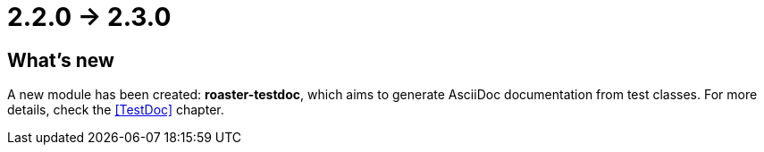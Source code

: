 = 2.2.0 -> 2.3.0

== What's new

A new module has been created: *roaster-testdoc*, which aims to generate AsciiDoc documentation from test classes.
For more details, check the <<TestDoc>> chapter.  
